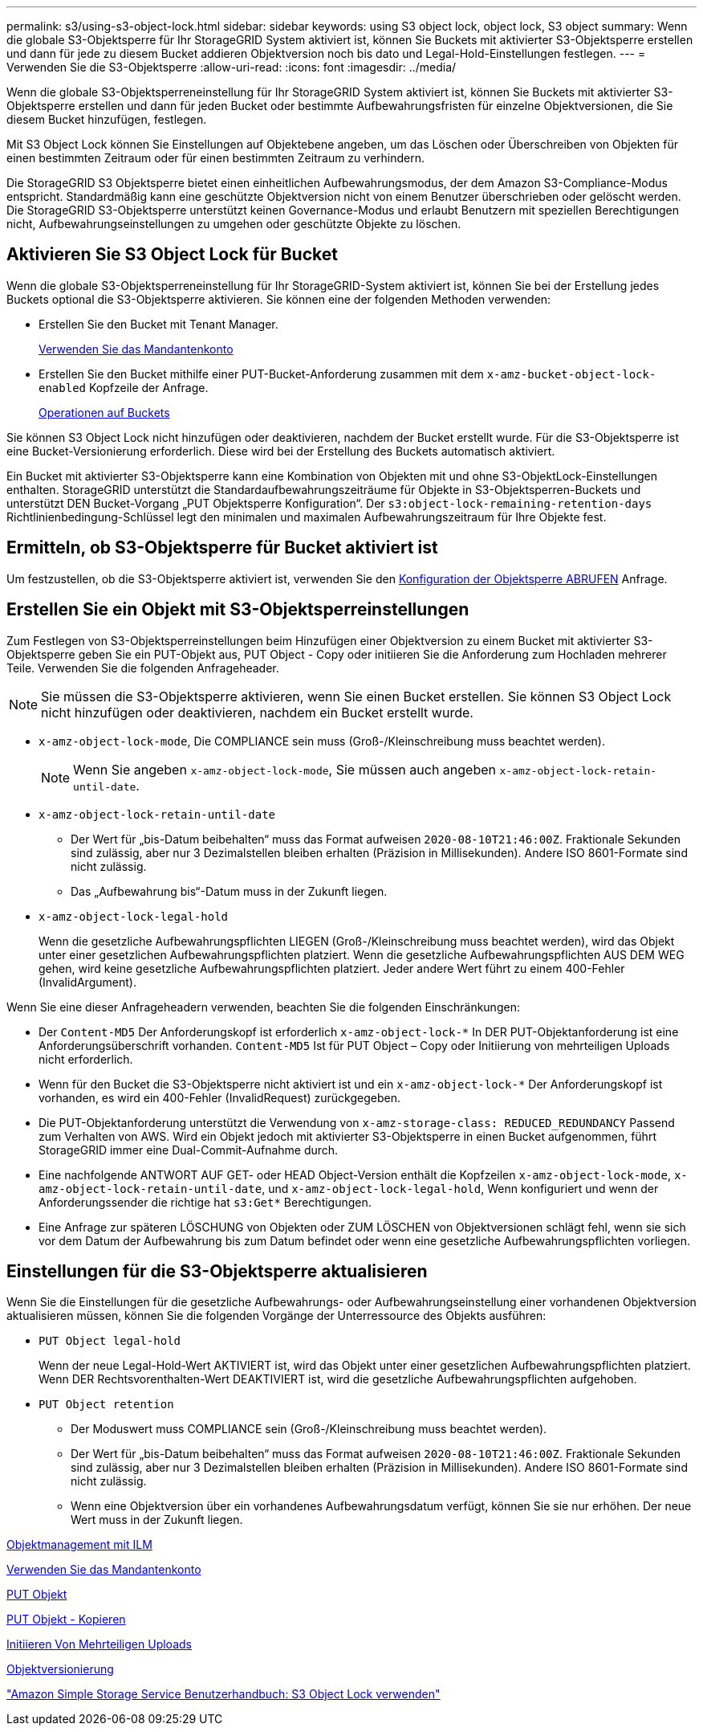 ---
permalink: s3/using-s3-object-lock.html 
sidebar: sidebar 
keywords: using S3 object lock, object lock, S3 object 
summary: Wenn die globale S3-Objektsperre für Ihr StorageGRID System aktiviert ist, können Sie Buckets mit aktivierter S3-Objektsperre erstellen und dann für jede zu diesem Bucket addieren Objektversion noch bis dato und Legal-Hold-Einstellungen festlegen. 
---
= Verwenden Sie die S3-Objektsperre
:allow-uri-read: 
:icons: font
:imagesdir: ../media/


[role="lead"]
Wenn die globale S3-Objektsperreneinstellung für Ihr StorageGRID System aktiviert ist, können Sie Buckets mit aktivierter S3-Objektsperre erstellen und dann für jeden Bucket oder bestimmte Aufbewahrungsfristen für einzelne Objektversionen, die Sie diesem Bucket hinzufügen, festlegen.

Mit S3 Object Lock können Sie Einstellungen auf Objektebene angeben, um das Löschen oder Überschreiben von Objekten für einen bestimmten Zeitraum oder für einen bestimmten Zeitraum zu verhindern.

Die StorageGRID S3 Objektsperre bietet einen einheitlichen Aufbewahrungsmodus, der dem Amazon S3-Compliance-Modus entspricht. Standardmäßig kann eine geschützte Objektversion nicht von einem Benutzer überschrieben oder gelöscht werden. Die StorageGRID S3-Objektsperre unterstützt keinen Governance-Modus und erlaubt Benutzern mit speziellen Berechtigungen nicht, Aufbewahrungseinstellungen zu umgehen oder geschützte Objekte zu löschen.



== Aktivieren Sie S3 Object Lock für Bucket

Wenn die globale S3-Objektsperreneinstellung für Ihr StorageGRID-System aktiviert ist, können Sie bei der Erstellung jedes Buckets optional die S3-Objektsperre aktivieren. Sie können eine der folgenden Methoden verwenden:

* Erstellen Sie den Bucket mit Tenant Manager.
+
xref:../tenant/index.adoc[Verwenden Sie das Mandantenkonto]

* Erstellen Sie den Bucket mithilfe einer PUT-Bucket-Anforderung zusammen mit dem `x-amz-bucket-object-lock-enabled` Kopfzeile der Anfrage.
+
xref:operations-on-buckets.adoc[Operationen auf Buckets]



Sie können S3 Object Lock nicht hinzufügen oder deaktivieren, nachdem der Bucket erstellt wurde. Für die S3-Objektsperre ist eine Bucket-Versionierung erforderlich. Diese wird bei der Erstellung des Buckets automatisch aktiviert.

Ein Bucket mit aktivierter S3-Objektsperre kann eine Kombination von Objekten mit und ohne S3-ObjektLock-Einstellungen enthalten. StorageGRID unterstützt die Standardaufbewahrungszeiträume für Objekte in S3-Objektsperren-Buckets und unterstützt DEN Bucket-Vorgang „PUT Objektsperre Konfiguration“. Der `s3:object-lock-remaining-retention-days` Richtlinienbedingung-Schlüssel legt den minimalen und maximalen Aufbewahrungszeitraum für Ihre Objekte fest.



== Ermitteln, ob S3-Objektsperre für Bucket aktiviert ist

Um festzustellen, ob die S3-Objektsperre aktiviert ist, verwenden Sie den xref:../s3/use-s3-object-lock-default-bucket-retention.adoc#get-object-lock-configuration[Konfiguration der Objektsperre ABRUFEN] Anfrage.



== Erstellen Sie ein Objekt mit S3-Objektsperreinstellungen

Zum Festlegen von S3-Objektsperreinstellungen beim Hinzufügen einer Objektversion zu einem Bucket mit aktivierter S3-Objektsperre geben Sie ein PUT-Objekt aus, PUT Object - Copy oder initiieren Sie die Anforderung zum Hochladen mehrerer Teile. Verwenden Sie die folgenden Anfrageheader.


NOTE: Sie müssen die S3-Objektsperre aktivieren, wenn Sie einen Bucket erstellen. Sie können S3 Object Lock nicht hinzufügen oder deaktivieren, nachdem ein Bucket erstellt wurde.

* `x-amz-object-lock-mode`, Die COMPLIANCE sein muss (Groß-/Kleinschreibung muss beachtet werden).
+

NOTE: Wenn Sie angeben `x-amz-object-lock-mode`, Sie müssen auch angeben `x-amz-object-lock-retain-until-date`.

* `x-amz-object-lock-retain-until-date`
+
** Der Wert für „bis-Datum beibehalten“ muss das Format aufweisen `2020-08-10T21:46:00Z`. Fraktionale Sekunden sind zulässig, aber nur 3 Dezimalstellen bleiben erhalten (Präzision in Millisekunden). Andere ISO 8601-Formate sind nicht zulässig.
** Das „Aufbewahrung bis“-Datum muss in der Zukunft liegen.


* `x-amz-object-lock-legal-hold`
+
Wenn die gesetzliche Aufbewahrungspflichten LIEGEN (Groß-/Kleinschreibung muss beachtet werden), wird das Objekt unter einer gesetzlichen Aufbewahrungspflichten platziert. Wenn die gesetzliche Aufbewahrungspflichten AUS DEM WEG gehen, wird keine gesetzliche Aufbewahrungspflichten platziert. Jeder andere Wert führt zu einem 400-Fehler (InvalidArgument).



Wenn Sie eine dieser Anfrageheadern verwenden, beachten Sie die folgenden Einschränkungen:

* Der `Content-MD5` Der Anforderungskopf ist erforderlich `x-amz-object-lock-*` In DER PUT-Objektanforderung ist eine Anforderungsüberschrift vorhanden. `Content-MD5` Ist für PUT Object – Copy oder Initiierung von mehrteiligen Uploads nicht erforderlich.
* Wenn für den Bucket die S3-Objektsperre nicht aktiviert ist und ein `x-amz-object-lock-*` Der Anforderungskopf ist vorhanden, es wird ein 400-Fehler (InvalidRequest) zurückgegeben.
* Die PUT-Objektanforderung unterstützt die Verwendung von `x-amz-storage-class: REDUCED_REDUNDANCY` Passend zum Verhalten von AWS. Wird ein Objekt jedoch mit aktivierter S3-Objektsperre in einen Bucket aufgenommen, führt StorageGRID immer eine Dual-Commit-Aufnahme durch.
* Eine nachfolgende ANTWORT AUF GET- oder HEAD Object-Version enthält die Kopfzeilen `x-amz-object-lock-mode`, `x-amz-object-lock-retain-until-date`, und `x-amz-object-lock-legal-hold`, Wenn konfiguriert und wenn der Anforderungssender die richtige hat `s3:Get*` Berechtigungen.
* Eine Anfrage zur späteren LÖSCHUNG von Objekten oder ZUM LÖSCHEN von Objektversionen schlägt fehl, wenn sie sich vor dem Datum der Aufbewahrung bis zum Datum befindet oder wenn eine gesetzliche Aufbewahrungspflichten vorliegen.




== Einstellungen für die S3-Objektsperre aktualisieren

Wenn Sie die Einstellungen für die gesetzliche Aufbewahrungs- oder Aufbewahrungseinstellung einer vorhandenen Objektversion aktualisieren müssen, können Sie die folgenden Vorgänge der Unterressource des Objekts ausführen:

* `PUT Object legal-hold`
+
Wenn der neue Legal-Hold-Wert AKTIVIERT ist, wird das Objekt unter einer gesetzlichen Aufbewahrungspflichten platziert. Wenn DER Rechtsvorenthalten-Wert DEAKTIVIERT ist, wird die gesetzliche Aufbewahrungspflichten aufgehoben.

* `PUT Object retention`
+
** Der Moduswert muss COMPLIANCE sein (Groß-/Kleinschreibung muss beachtet werden).
** Der Wert für „bis-Datum beibehalten“ muss das Format aufweisen `2020-08-10T21:46:00Z`. Fraktionale Sekunden sind zulässig, aber nur 3 Dezimalstellen bleiben erhalten (Präzision in Millisekunden). Andere ISO 8601-Formate sind nicht zulässig.
** Wenn eine Objektversion über ein vorhandenes Aufbewahrungsdatum verfügt, können Sie sie nur erhöhen. Der neue Wert muss in der Zukunft liegen.




xref:../ilm/index.adoc[Objektmanagement mit ILM]

xref:../tenant/index.adoc[Verwenden Sie das Mandantenkonto]

xref:put-object.adoc[PUT Objekt]

xref:put-object-copy.adoc[PUT Objekt - Kopieren]

xref:initiate-multipart-upload.adoc[Initiieren Von Mehrteiligen Uploads]

xref:object-versioning.adoc[Objektversionierung]

https://docs.aws.amazon.com/AmazonS3/latest/userguide/object-lock.html["Amazon Simple Storage Service Benutzerhandbuch: S3 Object Lock verwenden"^]
